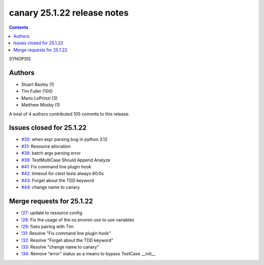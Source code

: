 canary 25.1.22 release notes
============================

.. contents::

SYNOPSIS

Authors
-------

* Stuart Baxley (1)
* Tim Fuller (100)
* Mario LoPrinzi (3)
* Matthew Mosby (1)

A total of 4 authors contributed 105 commits to this release.

Issues closed for 25.1.22
-------------------------

* `#30 <https://cee-gitlab.sandia.gov/ascic-test-infra/canary/-/issues/30>`__: when expr parsing bug in python 3.12
* `#31 <https://cee-gitlab.sandia.gov/ascic-test-infra/canary/-/issues/31>`__: Resource allocation
* `#38 <https://cee-gitlab.sandia.gov/ascic-test-infra/canary/-/issues/38>`__: batch args parsing error
* `#39 <https://cee-gitlab.sandia.gov/ascic-test-infra/canary/-/issues/39>`__: TestMultiCase Should Append Analyze
* `#41 <https://cee-gitlab.sandia.gov/ascic-test-infra/canary/-/issues/41>`__: Fix command line plugin hook
* `#42 <https://cee-gitlab.sandia.gov/ascic-test-infra/canary/-/issues/42>`__: timeout for ctest tests always 60.0s
* `#43 <https://cee-gitlab.sandia.gov/ascic-test-infra/canary/-/issues/43>`__: Forget about the TDD keyword
* `#44 <https://cee-gitlab.sandia.gov/ascic-test-infra/canary/-/issues/44>`__: change name to canary

Merge requests for 25.1.22
--------------------------

* `!27 <https://cee-gitlab.sandia.gov/ascic-test-infra/canary/-/merge_requests/27>`__: update to resource config
* `!28 <https://cee-gitlab.sandia.gov/ascic-test-infra/canary/-/merge_requests/28>`__: Fix the usage of the os.environ use to use variables
* `!29 <https://cee-gitlab.sandia.gov/ascic-test-infra/canary/-/merge_requests/29>`__: fixes pairing with Tim
* `!31 <https://cee-gitlab.sandia.gov/ascic-test-infra/canary/-/merge_requests/31>`__: Resolve "Fix command line plugin hook"
* `!32 <https://cee-gitlab.sandia.gov/ascic-test-infra/canary/-/merge_requests/32>`__: Resolve "Forget about the TDD keyword"
* `!33 <https://cee-gitlab.sandia.gov/ascic-test-infra/canary/-/merge_requests/33>`__: Resolve "change name to canary"
* `!34 <https://cee-gitlab.sandia.gov/ascic-test-infra/canary/-/merge_requests/34>`__: Remove "error" status as a means to bypass TestCase __init__
